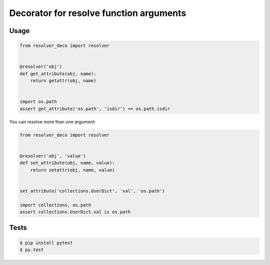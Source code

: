 ========================================
Decorator for resolve function arguments
========================================

-----
Usage
-----

.. code:: python

    from resolver_deco import resolver


    @resolver('obj')
    def get_attribute(obj, name):
        return getattr(obj, name)


    import os.path
    assert get_attribute('os.path', 'isdir') == os.path.isdir


You can resolve more than one argument:

.. code:: python

    from resolver_deco import resolver


    @resolver('obj', 'value')
    def set_attribute(obj, name, value):
        return setattr(obj, name, value)


    set_attribute('collections.UserDict', 'val', 'os.path')

    import collections, os.path
    assert collections.UserDict.val is os.path


-----
Tests
-----

.. code:: shell

    $ pip install pytest
    $ py.test

